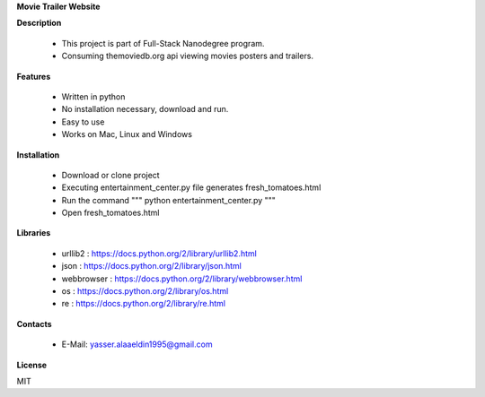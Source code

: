 **Movie Trailer Website**

**Description**

    - This project is part of Full-Stack Nanodegree program.
    - Consuming themoviedb.org api viewing movies posters and trailers.


**Features**

    - Written in python
    - No installation necessary, download and run.
    - Easy to use
    - Works on Mac, Linux and Windows

**Installation**

    - Download or clone project
    - Executing entertainment_center.py file generates fresh_tomatoes.html
    - Run the command  """     python entertainment_center.py     """
    - Open fresh_tomatoes.html

**Libraries**

    - urllib2 : https://docs.python.org/2/library/urllib2.html
    - json : https://docs.python.org/2/library/json.html
    - webbrowser : https://docs.python.org/2/library/webbrowser.html
    - os : https://docs.python.org/2/library/os.html
    - re : https://docs.python.org/2/library/re.html

**Contacts**

    - E-Mail: yasser.alaaeldin1995@gmail.com

**License**

MIT
